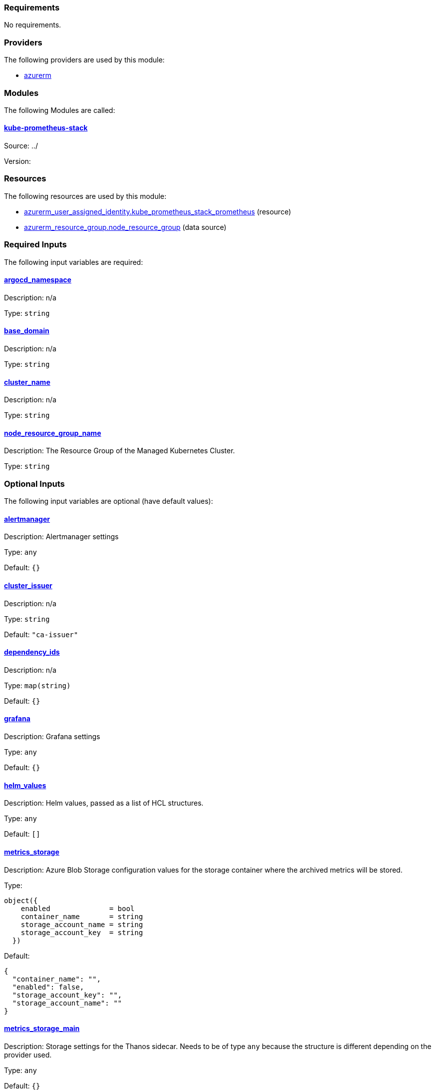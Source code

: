 // BEGIN_TF_DOCS
=== Requirements

No requirements.

=== Providers

The following providers are used by this module:

- [[provider_azurerm]] <<provider_azurerm,azurerm>>

=== Modules

The following Modules are called:

==== [[module_kube-prometheus-stack]] <<module_kube-prometheus-stack,kube-prometheus-stack>>

Source: ../

Version:

=== Resources

The following resources are used by this module:

- https://registry.terraform.io/providers/hashicorp/azurerm/latest/docs/resources/user_assigned_identity[azurerm_user_assigned_identity.kube_prometheus_stack_prometheus] (resource)
- https://registry.terraform.io/providers/hashicorp/azurerm/latest/docs/data-sources/resource_group[azurerm_resource_group.node_resource_group] (data source)

=== Required Inputs

The following input variables are required:

==== [[input_argocd_namespace]] <<input_argocd_namespace,argocd_namespace>>

Description: n/a

Type: `string`

==== [[input_base_domain]] <<input_base_domain,base_domain>>

Description: n/a

Type: `string`

==== [[input_cluster_name]] <<input_cluster_name,cluster_name>>

Description: n/a

Type: `string`

==== [[input_node_resource_group_name]] <<input_node_resource_group_name,node_resource_group_name>>

Description: The Resource Group of the Managed Kubernetes Cluster.

Type: `string`

=== Optional Inputs

The following input variables are optional (have default values):

==== [[input_alertmanager]] <<input_alertmanager,alertmanager>>

Description: Alertmanager settings

Type: `any`

Default: `{}`

==== [[input_cluster_issuer]] <<input_cluster_issuer,cluster_issuer>>

Description: n/a

Type: `string`

Default: `"ca-issuer"`

==== [[input_dependency_ids]] <<input_dependency_ids,dependency_ids>>

Description: n/a

Type: `map(string)`

Default: `{}`

==== [[input_grafana]] <<input_grafana,grafana>>

Description: Grafana settings

Type: `any`

Default: `{}`

==== [[input_helm_values]] <<input_helm_values,helm_values>>

Description: Helm values, passed as a list of HCL structures.

Type: `any`

Default: `[]`

==== [[input_metrics_storage]] <<input_metrics_storage,metrics_storage>>

Description: Azure Blob Storage configuration values for the storage container where the archived metrics will be stored.

Type:
[source,hcl]
----
object({
    enabled              = bool
    container_name       = string
    storage_account_name = string
    storage_account_key  = string
  })
----

Default:
[source,json]
----
{
  "container_name": "",
  "enabled": false,
  "storage_account_key": "",
  "storage_account_name": ""
}
----

==== [[input_metrics_storage_main]] <<input_metrics_storage_main,metrics_storage_main>>

Description: Storage settings for the Thanos sidecar. Needs to be of type `any` because the structure is different depending on the provider used.

Type: `any`

Default: `{}`

==== [[input_namespace]] <<input_namespace,namespace>>

Description: n/a

Type: `string`

Default: `"kube-prometheus-stack"`

==== [[input_prometheus]] <<input_prometheus,prometheus>>

Description: Prometheus settings

Type: `any`

Default: `{}`

==== [[input_target_revision]] <<input_target_revision,target_revision>>

Description: Override of target revision of the application chart.

Type: `string`

Default: `"v1.0.0-alpha.1"`

=== Outputs

No outputs.
// END_TF_DOCS
// BEGIN_TF_TABLES


= Providers

[cols="a,a",options="header,autowidth"]
|===
|Name |Version
|[[provider_azurerm]] <<provider_azurerm,azurerm>> |n/a
|===

= Modules

[cols="a,a,a",options="header,autowidth"]
|===
|Name |Source |Version
|[[module_kube-prometheus-stack]] <<module_kube-prometheus-stack,kube-prometheus-stack>> |../ |
|===

= Resources

[cols="a,a",options="header,autowidth"]
|===
|Name |Type
|https://registry.terraform.io/providers/hashicorp/azurerm/latest/docs/resources/user_assigned_identity[azurerm_user_assigned_identity.kube_prometheus_stack_prometheus] |resource
|https://registry.terraform.io/providers/hashicorp/azurerm/latest/docs/data-sources/resource_group[azurerm_resource_group.node_resource_group] |data source
|===

= Inputs

[cols="a,a,a,a,a",options="header,autowidth"]
|===
|Name |Description |Type |Default |Required
|[[input_alertmanager]] <<input_alertmanager,alertmanager>>
|Alertmanager settings
|`any`
|`{}`
|no

|[[input_argocd_namespace]] <<input_argocd_namespace,argocd_namespace>>
|n/a
|`string`
|n/a
|yes

|[[input_base_domain]] <<input_base_domain,base_domain>>
|n/a
|`string`
|n/a
|yes

|[[input_cluster_issuer]] <<input_cluster_issuer,cluster_issuer>>
|n/a
|`string`
|`"ca-issuer"`
|no

|[[input_cluster_name]] <<input_cluster_name,cluster_name>>
|n/a
|`string`
|n/a
|yes

|[[input_dependency_ids]] <<input_dependency_ids,dependency_ids>>
|n/a
|`map(string)`
|`{}`
|no

|[[input_grafana]] <<input_grafana,grafana>>
|Grafana settings
|`any`
|`{}`
|no

|[[input_helm_values]] <<input_helm_values,helm_values>>
|Helm values, passed as a list of HCL structures.
|`any`
|`[]`
|no

|[[input_metrics_storage]] <<input_metrics_storage,metrics_storage>>
|Azure Blob Storage configuration values for the storage container where the archived metrics will be stored.
|

[source]
----
object({
    enabled              = bool
    container_name       = string
    storage_account_name = string
    storage_account_key  = string
  })
----

|

[source]
----
{
  "container_name": "",
  "enabled": false,
  "storage_account_key": "",
  "storage_account_name": ""
}
----

|no

|[[input_metrics_storage_main]] <<input_metrics_storage_main,metrics_storage_main>>
|Storage settings for the Thanos sidecar. Needs to be of type `any` because the structure is different depending on the provider used.
|`any`
|`{}`
|no

|[[input_namespace]] <<input_namespace,namespace>>
|n/a
|`string`
|`"kube-prometheus-stack"`
|no

|[[input_node_resource_group_name]] <<input_node_resource_group_name,node_resource_group_name>>
|The Resource Group of the Managed Kubernetes Cluster.
|`string`
|n/a
|yes

|[[input_prometheus]] <<input_prometheus,prometheus>>
|Prometheus settings
|`any`
|`{}`
|no

|[[input_target_revision]] <<input_target_revision,target_revision>>
|Override of target revision of the application chart.
|`string`
|`"v1.0.0-alpha.1"`
|no

|===
// END_TF_TABLES